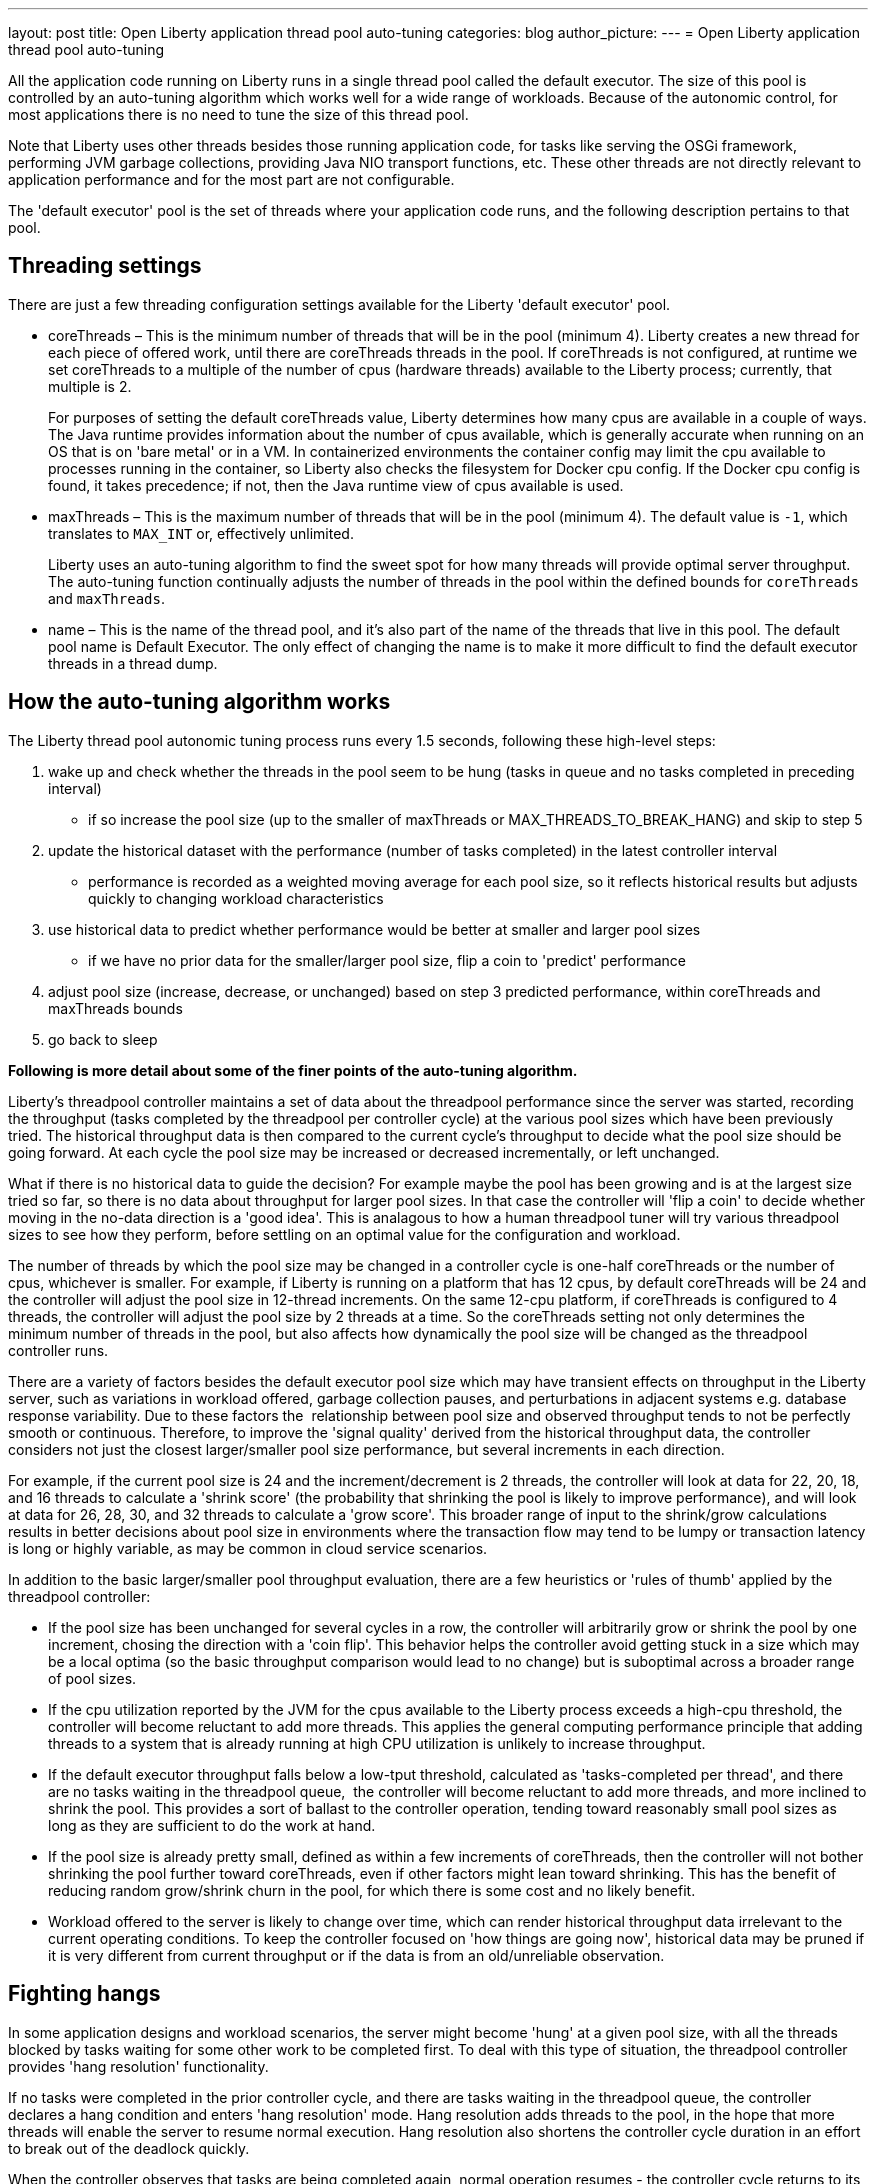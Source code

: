 ---
layout: post
title: Open Liberty application thread pool auto-tuning
categories: blog
author_picture: 
---
= Open Liberty application thread pool auto-tuning

All the application code running on Liberty runs in a single thread pool called the default executor. The size of this pool is controlled by an auto-tuning algorithm which works well for a wide range of workloads. Because of the autonomic control, for most applications there is no need to tune the size of this thread pool.

Note that Liberty uses other threads besides those running application code, for tasks like serving the OSGi framework, performing JVM garbage collections, providing Java NIO transport functions, etc. ​These other threads are not directly relevant to application performance and for the most part are not configurable.

The 'default executor' pool is the set of threads where your application code runs, and the following description pertains to that pool.

== Threading settings

There are just a few threading configuration settings available for the Liberty 'default executor' pool.

* coreThreads – This is the minimum number of threads that will be in the pool (minimum 4). Liberty creates a new thread for each piece of offered work, until there are coreThreads threads in the pool. If coreThreads is not configured, at runtime we set coreThreads to a multiple of the number of cpus (hardware threads) available to the Liberty process; currently, that multiple is 2. 
+
For purposes of setting the default coreThreads value, Liberty determines how many cpus are available in a couple of ways. The Java runtime provides information about the number of cpus available, which is generally accurate when running on an OS that is on 'bare metal' or in a VM. In containerized environments the container config may limit the cpu available to processes running in the container, so Liberty also checks the filesystem for Docker cpu config. If the Docker cpu config is found, it takes precedence; if not, then the Java runtime view of cpus available is used.
+
* maxThreads – This is the maximum number of threads that will be in the pool (minimum 4). The default value is `-1`, which translates to `MAX_INT` or, effectively unlimited. 
+
Liberty uses an auto-tuning algorithm to find the sweet spot for how many threads will provide optimal server throughput. The auto-tuning function continually adjusts the number of threads in the pool within the defined bounds for `coreThreads` and `maxThreads`. 
+
* name – This is the name of the thread pool, and it’s also part of the name of the threads that live in this pool. The default pool name is Default Executor. The only effect of changing the name is to make it more difficult to find the default executor threads in a thread dump.



== How the auto-tuning algorithm works 

The Liberty thread pool autonomic tuning process runs every 1.5 seconds, following these high-level steps:

. wake up and check whether the threads in the pool seem to be hung (tasks in queue and no tasks completed in preceding interval)
- if so increase the pool size (up to the smaller of maxThreads or MAX_THREADS_TO_BREAK_HANG) and skip to step 5

. update the historical dataset with the performance (number of tasks completed) in the latest controller interval
- performance is recorded as a weighted moving average for each pool size, so it reflects historical results but adjusts quickly to changing workload characteristics

. use historical data to predict whether performance would be better at smaller and larger pool sizes 
- if we have no prior data for the smaller/larger pool size, flip a coin to 'predict' performance

. adjust pool size (increase, decrease, or unchanged) based on step 3 predicted performance, within coreThreads and maxThreads bounds

. go back to sleep

*Following is more detail about some of the finer points of the auto-tuning algorithm.*

Liberty's threadpool controller maintains a set of data about the threadpool performance since the server was started, recording the throughput (tasks completed by the threadpool per controller cycle) at the various pool sizes which have been previously tried. The historical throughput data is then compared to the current cycle's throughput to decide what the pool size should be going forward. At each cycle the pool size may be increased or decreased incrementally, or left unchanged.

What if there is no historical data to guide the decision? For example maybe the pool has been growing and is at the largest size tried so far, so there is no data about throughput for larger pool sizes. In that case the controller will 'flip a coin' to decide whether moving in the no-data direction is a 'good idea'. This is analagous to how a human threadpool tuner will try various threadpool sizes to see how they perform, before settling on an optimal value for the configuration and workload. 

The number of threads by which the pool size may be changed in a controller cycle is one-half coreThreads or the number of cpus, whichever is smaller. For example, if Liberty is running on a platform that has 12 cpus, by default coreThreads will be 24 and the controller will adjust the pool size in 12-thread increments. On the same 12-cpu platform, if coreThreads is configured to 4 threads, the controller will adjust the pool size by 2 threads at a time. So the coreThreads setting not only determines the minimum number of threads in the pool, but also affects how dynamically the pool size will be changed as the threadpool controller runs. 

There are a variety of factors besides the default executor pool size which may have transient effects on throughput in the Liberty server, such as variations in workload offered, garbage collection pauses, and perturbations in adjacent systems e.g. database response variability. Due to these factors the  relationship between pool size and observed throughput tends to not be perfectly smooth or continuous. Therefore, to improve the 'signal quality' derived from the historical throughput data, the controller considers not just the closest larger/smaller pool size performance, but several increments in each direction.

For example, if the current pool size is 24 and the increment/decrement is 2 threads, the controller will look at data for 22, 20, 18, and 16 threads to calculate a 'shrink score' (the probability that shrinking the pool is likely to improve performance), and will look at data for 26, 28, 30, and 32 threads to calculate a 'grow score'. This broader range of input to the shrink/grow calculations results in better decisions about pool size in environments where the transaction flow may tend to be lumpy or transaction latency is long or highly variable, as may be common in cloud service scenarios.

In addition to the basic larger/smaller pool throughput evaluation, there are a few heuristics or 'rules of thumb' applied by the threadpool controller:

* If the pool size has been unchanged for several cycles in a row, the controller will arbitrarily grow or shrink the pool by one increment, chosing the direction with a 'coin flip'. This behavior helps the controller avoid getting stuck in a size which may be a local optima (so the basic throughput comparison would lead to no change) but is suboptimal across a broader range of pool sizes.

* If the cpu utilization reported by the JVM for the cpus available to the Liberty process exceeds a high-cpu threshold, the controller will become reluctant to add more threads. This applies the general computing performance principle that adding threads to a system that is already running at high CPU utilization is unlikely to increase throughput.

* If the default executor throughput falls below a low-tput threshold, calculated as 'tasks-completed per thread', and there are no tasks waiting in the threadpool queue,  the controller will become reluctant to add more threads, and more inclined to shrink the pool. This provides a sort of ballast to the controller operation, tending toward reasonably small pool sizes as long as they are sufficient to do the work at hand. 

* If the pool size is already pretty small, defined as within a few increments of coreThreads, then the controller will not bother shrinking the pool further toward coreThreads, even if other factors might lean toward shrinking. This has the benefit of reducing random grow/shrink churn in the pool, for which there is some cost and no likely benefit.

* Workload offered to the server is likely to change over time, which can render historical throughput data irrelevant to the current operating conditions. To keep the controller focused on 'how things are going now', historical data may be pruned if it is very different from current throughput or if the data is from an old/unreliable observation. 

== Fighting hangs 

In some application designs and workload scenarios, the server might become 'hung' at a given pool size, with all the threads blocked by tasks waiting for some other work to be completed first. To deal with this type of situation, the threadpool controller provides 'hang resolution' functionality. 

If no tasks were completed in the prior controller cycle, and there are tasks waiting in the threadpool queue, the controller declares a hang condition and enters 'hang resolution' mode. Hang resolution adds threads to the pool, in the hope that more threads will enable the server to resume normal execution. Hang resolution also shortens the controller cycle duration in an effort to break out of the deadlock quickly. 

When the controller observes that tasks are being completed again, normal operation resumes - the controller cycle returns to its normal duration, and pool size is adjusted based on the usual throughput criteria. 

The controller notes the pool size at which the hang was resolved, and treats this as a new floor on the pool size, so that after a hang, the pool will not shrink below the 'hang resolution pool size'. This avoids the unhappy possibility of the pool cycling in-and-out of the hang condition, i.e. shrinking the pool based on normal throughput calculations to a size where the hang reoccurs, then resolving the hang, then shrinking the pool, etc. There is also a mechanism to gradually reduce the hang resolution floor over time, so that the system is not permanently stuck at an unnecessarily high pool size by a transitory hang condition.

Note: The number of threads added by hang resolution will be limited by maxThreads and an internal constant MAX_THREADS_TO_BREAK_HANG, which is calculated on server start based on the number of cpus available to the Liberty server instance. 


== When to tune Liberty threadpool

For many environments, configurations, and workloads, the autonomic tuning provided by the Liberty threadpool will work well with no configuration or tuning by the operator. But there are some situations in which setting coreThreads and/or maxThreads may be desirable, or even necessary. Here are a couple of examples.

=== When to tune maxThreads 

Some OS or container environments may impose a hard cap on the number of threads that a process can spin up. Liberty currently has no way to know whether such a cap applies, or what the value is. So if Liberty is going to run in such a thread-limited environment, the operator should configure maxThreads to an appropriate value, considering the system thread limit and the thread usage of the Liberty server. 

As discussed before, maxThreads does not apply to the totalthread count in Liberty, rather just to the default executor pool size; there are other threads which will be running in Liberty, such as JVM utility threads (JIT and GC) and a few administrative Liberty threads. So the system operator can calculate a good maxThreads value by subtracting the number of other (non-default executor) Liberty threads from the system thread cap, and probably subtracting a few more as a safety margin. 

The number of 'other Liberty threads' can be determined by starting the Liberty server in the thread-limited environment with maxThreads set to a very small value like 4, and then taking a thread dump on the Liberty JVM or using some OS utility to report the number of threads running in the Liberty process. The number of non-application threads used by Liberty varies, commonly in the 40-60 range.

If you are running Liberty in containers on a many-cpu platform, recall from the prior discussion in 'Settings' that Liberty's auto-tuning mechanism is aware of Docker cpu-limit config. As long as you set up the Docker container cpu quota appropriately, Liberty will size the pool based on the container cpu config, not the whole platform cpu quantity. So in this environment, you do not need to set maxThreads just because Liberty is running on a subset of the platform cpus.

=== When to tune coreThreads 

The operator may plan to run many Liberty instances in a shared OS or container environment, or to run a Liberty instance in a shared environment with other processes. Recall that Liberty will choose a default value for coreThreads of twice the number of CPUs available. Liberty does not know about other processes (Liberty instances or otherwise) which are running in the same OS, and so it cannot adjust the default coreThreads to account for other processes with which it will be sharing the available CPUs. 

So the default coreThreads value may cause Liberty to spin up more threads than optimal, considering the other processes competing for CPU resources. In this situation, it may be beneficial to set coreThreads to a value that reflects the proportion of the CPU resources that the operator would like Liberty to make use of. For example, if you have a 24-cpu box on which you want to run 12 instances of Liberty, you could set coreThreads=4 so that the aggregate coreThreads for all the Liberty instances is twice the number of CPUs on the box. 

== In conclusion ...

What should you take away from this? Don’t assume you need to tune the Liberty default executor settings. The threadpool auto-tuning mechanism handles a wide range of workloads and configurations well. There will be some edge cases where you may need to adjust coreThreads and maxThreads, but at least try the default behavior first. 
